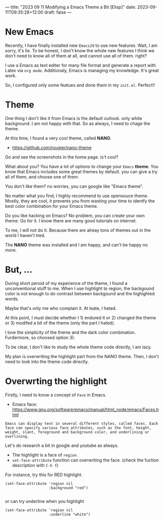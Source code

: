 ---
title: "2023 09 11 Modifying a Emacs Theme a Bit [Elisp]"
date: 2023-09-11T09:35:28+12:00
draft: false
---

* New Emacs

Recently, I have finally installed new ~Emacs29~ to use new features.
Wait, I am sorry, it's lie. To be honest, I don't know the whole new features
I think we don't need to know all of them at all, and cannot use all of them. right?

I use a Emacs as text editer for many file format and generate a report with Latex via ~org mode~.
Additionaly, Emacs is managing my knowledge. It's great work. 

So, I configured only some featues and done them in my ~init.el~.
Perfect!!

* Theme
One thing I don't like it from Emacs is the default outlook. only white background.
I am not happy with that. So as always, I need to chage the theme.

At this time, I found a very cool theme, called *NANO*.
- https://github.com/rougier/nano-theme

Go and see the screenshots in the home page. is't cool?

What about you? You have a lot of options to change your ~Emacs~ *theme*. You know that  Emacs includes some great themes by default. you can give a try all of them, and choose one of them.

You don't like them? no worries, you can google like "Emacs theme".

No matter what you find, I highly recommend to use opensouce theme. Mostly, they are cool, it prevents you from wasting your time to identfy the best color combination for your Emacs theme.

Do you like hacking on Emacs? No problem, you can create your own theme. Go for it. I know there are many good tutorials on internet.

To me, I will not do it. Because there are alreay tons of themes out in the world I haven't tred.

The *NANO* theme was installed and I am happy, and can't be happy no more.

* But, ...

During short peroid of my experience of the theme, I found a unconventional stuff to me. When I use highlight to region, the backgound color is not enough to do contrast between backgound and the highighted words.

Maybe that's only me who complain it. At leate, I hated.

At this point, I must decide whether I 1) endured it or 2) changed the theme or 3) modifed a bit of the theme (only the part I hated).

I love the simplicity of the theme and the dark color combination. Furdermore, so choosed option 3).

To be clear, I don't like to study the whole theme code directly, I am lazy.

My plan is overwriting the highlight part from the NANO theme. Then, I don't need to look into the theme code directly. 

* Overwrting the highlight
Firstly, I need to know a concept of ~Face~ in Emacs.
- Emacs face: https://www.gnu.org/software/emacs/manual/html_node/emacs/Faces.html

#+begin_example
Emacs can display text in several different styles, called faces. Each face can specify various face attributes, such as the font, height, weight, slant, foreground and background color, and underlining or overlining. 
#+end_example

Let's do research a bit in google and youtube as always.
 - The highlight is a face of =region=.
 - ~set-face-attribute~ function can overwriting the face. (check the fuction description with ~C-h f~)

For instance, try this for RED highlight. 
#+begin_src elisp
  (set-face-attribute 'region nil
                      :background "red")

#+end_src

or can try underline when you highlight
#+begin_src elisp
  (set-face-attribute 'region nil
                      :underline "white")

#+end_src

